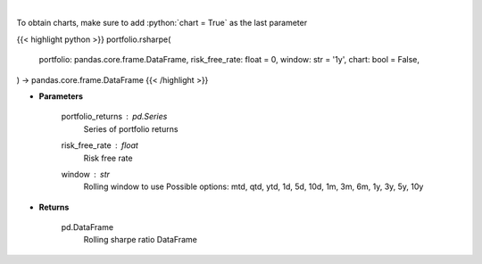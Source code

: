 .. role:: python(code)
    :language: python
    :class: highlight

|

.. raw:: html

    <h3>
    > Get rolling sharpe ratio
    </h3>

To obtain charts, make sure to add :python:`chart = True` as the last parameter

{{< highlight python >}}
portfolio.rsharpe(
    portfolio: pandas.core.frame.DataFrame,
    risk_free_rate: float = 0,
    window: str = '1y',
    chart: bool = False,
) -> pandas.core.frame.DataFrame
{{< /highlight >}}

* **Parameters**

    portfolio_returns : *pd.Series*
        Series of portfolio returns
    risk_free_rate : *float*
        Risk free rate
    window : *str*
        Rolling window to use
        Possible options: mtd, qtd, ytd, 1d, 5d, 10d, 1m, 3m, 6m, 1y, 3y, 5y, 10y

    
* **Returns**

    pd.DataFrame
        Rolling sharpe ratio DataFrame
    
